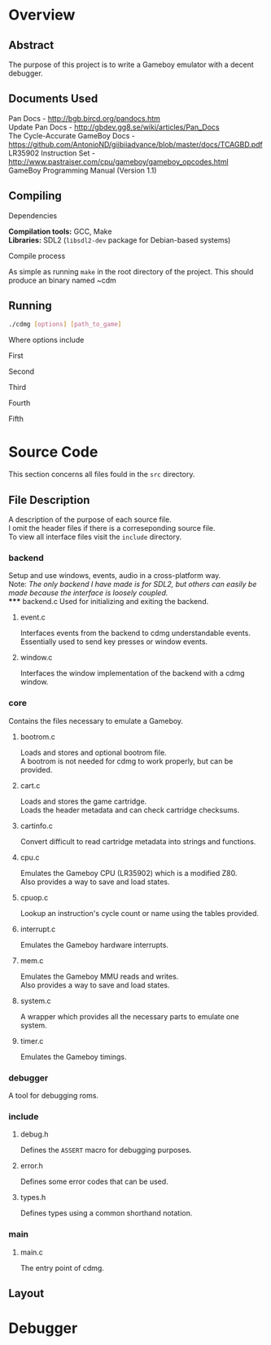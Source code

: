 * Overview
** Abstract
   The purpose of this project is to write a Gameboy emulator with
   a decent debugger.
** Documents Used
   Pan Docs - [[http://bgb.bircd.org/pandocs.htm]] \\
   Update Pan Docs - [[http://gbdev.gg8.se/wiki/articles/Pan_Docs]] \\
   The Cycle-Accurate GameBoy Docs - [[https://github.com/AntonioND/giibiiadvance/blob/master/docs/TCAGBD.pdf]] \\
   LR35902 Instruction Set - [[http://www.pastraiser.com/cpu/gameboy/gameboy_opcodes.html]] \\
   GameBoy Programming Manual (Version 1.1)
** Compiling
**** Dependencies
      *Compilation tools:* GCC, Make \\
      *Libraries:* SDL2 (~libsdl2-dev~ package for Debian-based systems)
**** Compile process
      As simple as running ~make~ in the root directory of the project.
      This should produce an binary named ~cdm
** Running
#+BEGIN_SRC sh
  ./cdmg [options] [path_to_game]
#+END_SRC
   Where options include
***** First
***** Second
***** Third
***** Fourth
***** Fifth
* Source Code
This section concerns all files fould in the ~src~ directory.
** File Description
    A description of the purpose of each source file. \\
    I omit the header files if there is a correseponding source file. \\
    To view all interface files visit the ~include~ directory. 
*** backend
    Setup and use windows, events, audio in a cross-platform way. \\
    Note: /The only backend I have made is for SDL2, but others can easily be
           made because the interface is loosely coupled./ \\
***** backend.c
    Used for initializing and exiting the backend.
***** event.c
    Interfaces events from the backend to cdmg understandable events. \\
    Essentially used to send key presses or window events.
***** window.c
    Interfaces the window implementation of the backend with a cdmg window.
*** core
    Contains the files necessary to emulate a Gameboy.
***** bootrom.c
    Loads and stores and optional bootrom file. \\
    A bootrom is not needed for cdmg to work properly, but can be provided.
***** cart.c
    Loads and stores the game cartridge. \\
    Loads the header metadata and can check cartridge checksums.
***** cartinfo.c
    Convert difficult to read cartridge metadata into strings and functions.
***** cpu.c
    Emulates the Gameboy CPU (LR35902) which is a modified Z80. \\
    Also provides a way to save and load states.
***** cpuop.c
    Lookup an instruction's cycle count or name using the tables provided.
***** interrupt.c
    Emulates the Gameboy hardware interrupts.
***** mem.c
    Emulates the Gameboy MMU reads and writes. \\
    Also provides a way to save and load states.
***** system.c
    A wrapper which provides all the necessary parts to emulate one system.
***** timer.c
    Emulates the Gameboy timings.
*** debugger
    A tool for debugging roms.
*** include
***** debug.h
    Defines the ~ASSERT~ macro for debugging purposes.
***** error.h
    Defines some error codes that can be used.
***** types.h
    Defines types using a common shorthand notation.
*** main
***** main.c
     The entry point of cdmg.
** Layout

* Debugger
   
